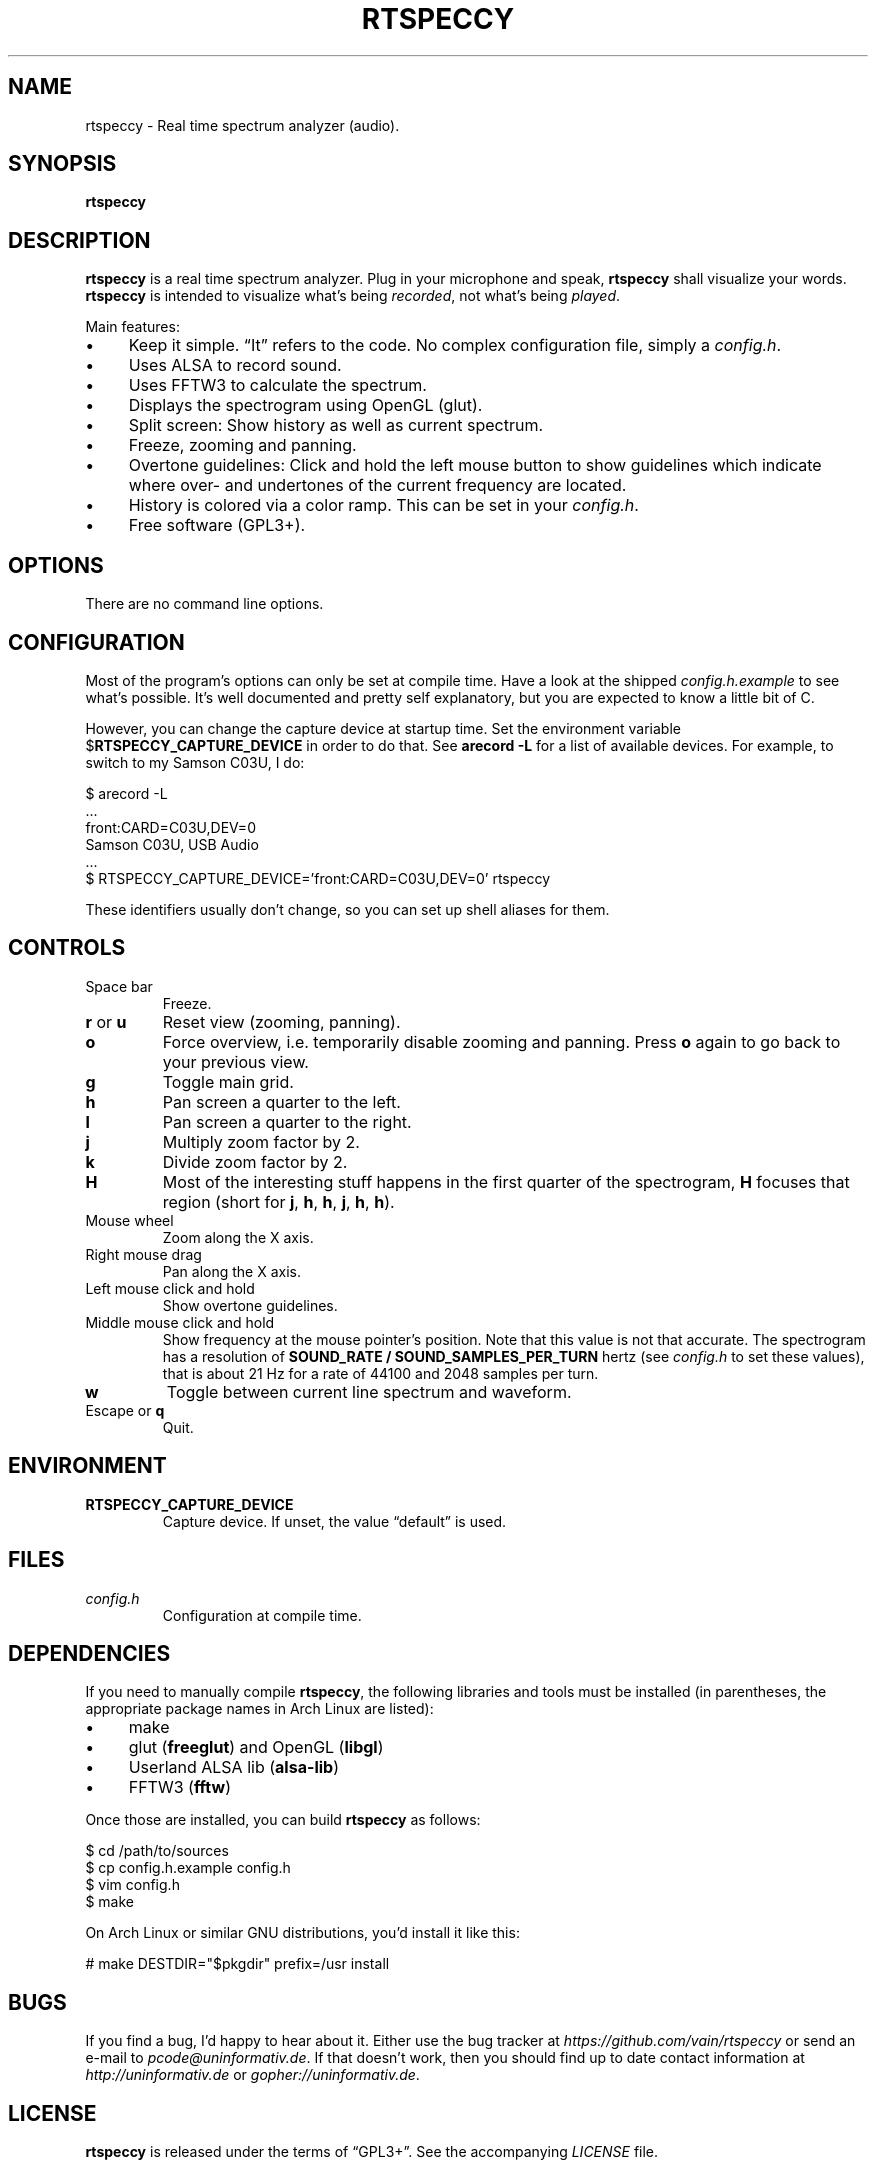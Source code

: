 .TH RTSPECCY 1 "August 2012" "rtspeccy" "Real time spectrum analyzer"
.SH NAME
rtspeccy \- Real time spectrum analyzer (audio).
.SH SYNOPSIS
\fBrtspeccy\fP
.SH DESCRIPTION
\fBrtspeccy\fP is a real time spectrum analyzer. Plug in your microphone
and speak, \fBrtspeccy\fP shall visualize your words. \fBrtspeccy\fP is
intended to visualize what's being \fIrecorded\fP, not what's being
\fIplayed\fP.
.P
Main features:
.IP \(bu 4
Keep it simple. \(lqIt\(rq refers to the code. No complex configuration
file, simply a \fIconfig.h\fP.
.IP \(bu 4
Uses ALSA to record sound.
.IP \(bu 4
Uses FFTW3 to calculate the spectrum.
.IP \(bu 4
Displays the spectrogram using OpenGL (glut).
.IP \(bu 4
Split screen: Show history as well as current spectrum.
.IP \(bu 4
Freeze, zooming and panning.
.IP \(bu 4
Overtone guidelines: Click and hold the left mouse button to show
guidelines which indicate where over- and undertones of the current
frequency are located.
.IP \(bu 4
History is colored via a color ramp. This can be set in your
\fIconfig.h\fP.
.IP \(bu 4
Free software (GPL3+).
.SH OPTIONS
There are no command line options.
.SH CONFIGURATION
Most of the program's options can only be set at compile time. Have a
look at the shipped \fIconfig.h.example\fP to see what's possible. It's
well documented and pretty self explanatory, but you are expected to
know a little bit of C.
.P
However, you can change the capture device at startup time. Set the
environment variable $\fBRTSPECCY_CAPTURE_DEVICE\fP in order to do that.
See \fBarecord -L\fP for a list of available devices. For example, to
switch to my Samson C03U, I do:
.P
\f(CW
.nf
$ arecord -L
\&...
front:CARD=C03U,DEV=0
    Samson C03U, USB Audio
\&...
$ RTSPECCY_CAPTURE_DEVICE='front:CARD=C03U,DEV=0' rtspeccy
.fi
\fP
.P
These identifiers usually don't change, so you can set up shell aliases
for them.
.SH CONTROLS
.TP
Space bar
Freeze.
.TP
\fBr\fP or \fBu\fP
Reset view (zooming, panning).
.TP
\fBo\fP
Force overview, i.e. temporarily disable zooming and panning. Press
\fBo\fP again to go back to your previous view.
.TP
\fBg\fP
Toggle main grid.
.TP
\fBh\fP
Pan screen a quarter to the left.
.TP
\fBl\fP
Pan screen a quarter to the right.
.TP
\fBj\fP
Multiply zoom factor by 2.
.TP
\fBk\fP
Divide zoom factor by 2.
.TP
\fBH\fP
Most of the interesting stuff happens in the first quarter of the
spectrogram, \fBH\fP focuses that region (short for \fBj\fP, \fBh\fP,
\fBh\fP, \fBj\fP, \fBh\fP, \fBh\fP).
.TP
Mouse wheel
Zoom along the X axis.
.TP
Right mouse drag
Pan along the X axis.
.TP
Left mouse click and hold
Show overtone guidelines.
.TP
Middle mouse click and hold
Show frequency at the mouse pointer's position. Note that this value is
not that accurate. The spectrogram has a resolution of \fBSOUND_RATE /
SOUND_SAMPLES_PER_TURN\fP hertz (see \fIconfig.h\fP to set these
values), that is about 21 Hz for a rate of 44100 and 2048 samples per
turn.
.TP
\fBw\fP
Toggle between current line spectrum and waveform.
.TP
Escape or \fBq\fP
Quit.
.SH ENVIRONMENT
.TP
\fBRTSPECCY_CAPTURE_DEVICE\fP
Capture device. If unset, the value \(lqdefault\(rq is used.
.SH FILES
.TP
\fIconfig.h\fP
Configuration at compile time.
.SH DEPENDENCIES
If you need to manually compile \fBrtspeccy\fP, the following libraries
and tools must be installed (in parentheses, the appropriate package
names in Arch Linux are listed):
.IP \(bu 4
make
.IP \(bu 4
glut (\fBfreeglut\fP) and OpenGL (\fBlibgl\fP)
.IP \(bu 4
Userland ALSA lib (\fBalsa-lib\fP)
.IP \(bu 4
FFTW3 (\fBfftw\fP)
.P
Once those are installed, you can build \fBrtspeccy\fP as follows:
.P
\f(CW
.nf
$ cd /path/to/sources
$ cp config.h.example config.h
$ vim config.h
$ make
.fi
\fP
.P
On Arch Linux or similar GNU distributions, you'd install it like this:
.P
\f(CW
.nf
# make DESTDIR="$pkgdir" prefix=/usr install
.fi
\fP
.SH BUGS
If you find a bug, I'd happy to hear about it. Either use the bug
tracker at \fIhttps://github.com/vain/rtspeccy\fP or send an e-mail to
\fIpcode@uninformativ.de\fP. If that doesn't work, then you should find
up to date contact information at \fIhttp://uninformativ.de\fP or
\fIgopher://uninformativ.de\fP.
.SH LICENSE
\fBrtspeccy\fP is released under the terms of \(lqGPL3+\(rq. See the
accompanying \fILICENSE\fP file.
.SH HISTORY
2011 \(en Originally written by Peter Hofmann (pcode@uninformativ.de).
